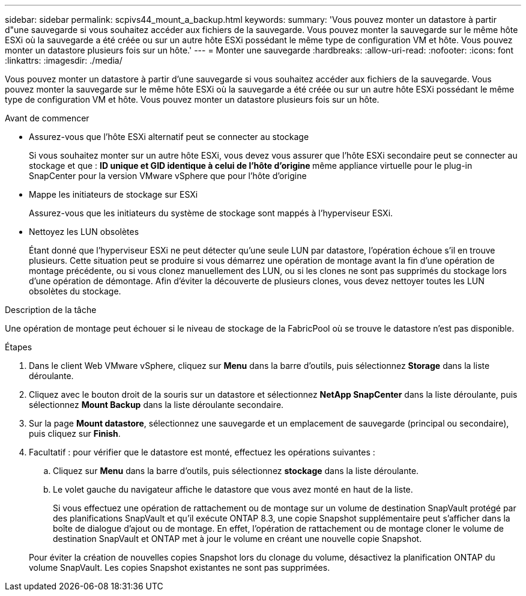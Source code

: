 ---
sidebar: sidebar 
permalink: scpivs44_mount_a_backup.html 
keywords:  
summary: 'Vous pouvez monter un datastore à partir d"une sauvegarde si vous souhaitez accéder aux fichiers de la sauvegarde. Vous pouvez monter la sauvegarde sur le même hôte ESXi où la sauvegarde a été créée ou sur un autre hôte ESXi possédant le même type de configuration VM et hôte. Vous pouvez monter un datastore plusieurs fois sur un hôte.' 
---
= Monter une sauvegarde
:hardbreaks:
:allow-uri-read: 
:nofooter: 
:icons: font
:linkattrs: 
:imagesdir: ./media/


[role="lead"]
Vous pouvez monter un datastore à partir d'une sauvegarde si vous souhaitez accéder aux fichiers de la sauvegarde. Vous pouvez monter la sauvegarde sur le même hôte ESXi où la sauvegarde a été créée ou sur un autre hôte ESXi possédant le même type de configuration VM et hôte. Vous pouvez monter un datastore plusieurs fois sur un hôte.

.Avant de commencer
* Assurez-vous que l'hôte ESXi alternatif peut se connecter au stockage
+
Si vous souhaitez monter sur un autre hôte ESXi, vous devez vous assurer que l'hôte ESXi secondaire peut se connecter au stockage et que : ** ID unique et GID identique à celui de l'hôte d'origine ** même appliance virtuelle pour le plug-in SnapCenter pour la version VMware vSphere que pour l'hôte d'origine

* Mappe les initiateurs de stockage sur ESXi
+
Assurez-vous que les initiateurs du système de stockage sont mappés à l'hyperviseur ESXi.

* Nettoyez les LUN obsolètes
+
Étant donné que l'hyperviseur ESXi ne peut détecter qu'une seule LUN par datastore, l'opération échoue s'il en trouve plusieurs. Cette situation peut se produire si vous démarrez une opération de montage avant la fin d'une opération de montage précédente, ou si vous clonez manuellement des LUN, ou si les clones ne sont pas supprimés du stockage lors d'une opération de démontage. Afin d'éviter la découverte de plusieurs clones, vous devez nettoyer toutes les LUN obsolètes du stockage.



.Description de la tâche
Une opération de montage peut échouer si le niveau de stockage de la FabricPool où se trouve le datastore n'est pas disponible.

.Étapes
. Dans le client Web VMware vSphere, cliquez sur *Menu* dans la barre d'outils, puis sélectionnez *Storage* dans la liste déroulante.
. Cliquez avec le bouton droit de la souris sur un datastore et sélectionnez *NetApp SnapCenter* dans la liste déroulante, puis sélectionnez *Mount Backup* dans la liste déroulante secondaire.
. Sur la page *Mount datastore*, sélectionnez une sauvegarde et un emplacement de sauvegarde (principal ou secondaire), puis cliquez sur *Finish*.
. Facultatif : pour vérifier que le datastore est monté, effectuez les opérations suivantes :
+
.. Cliquez sur *Menu* dans la barre d'outils, puis sélectionnez *stockage* dans la liste déroulante.
.. Le volet gauche du navigateur affiche le datastore que vous avez monté en haut de la liste.
+
Si vous effectuez une opération de rattachement ou de montage sur un volume de destination SnapVault protégé par des planifications SnapVault et qu'il exécute ONTAP 8.3, une copie Snapshot supplémentaire peut s'afficher dans la boîte de dialogue d'ajout ou de montage. En effet, l'opération de rattachement ou de montage cloner le volume de destination SnapVault et ONTAP met à jour le volume en créant une nouvelle copie Snapshot.

+
Pour éviter la création de nouvelles copies Snapshot lors du clonage du volume, désactivez la planification ONTAP du volume SnapVault. Les copies Snapshot existantes ne sont pas supprimées.




